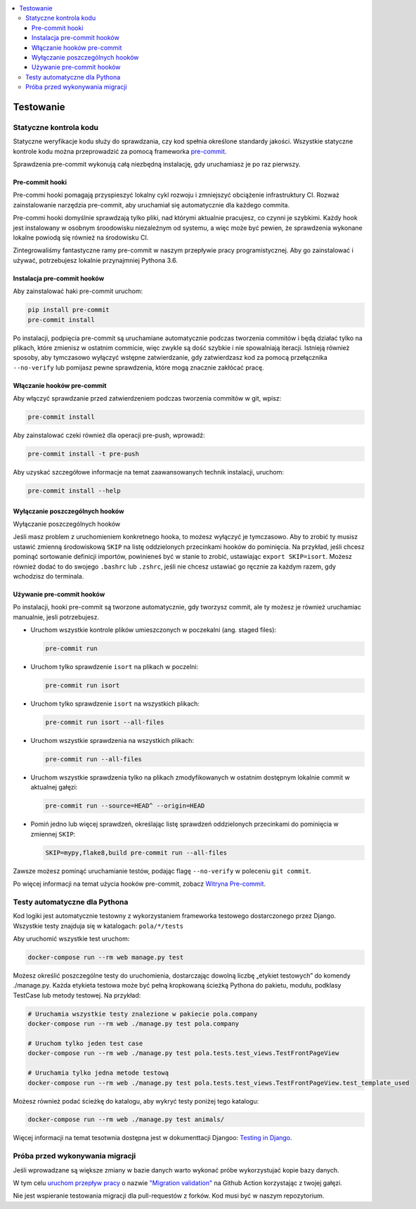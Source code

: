 .. contents:: :local:

Testowanie
----------

Statyczne kontrola kodu
^^^^^^^^^^^^^^^^^^^^^^^

Statyczne weryfikacje kodu służy do sprawdzania, czy kod spełnia określone standardy jakości. Wszystkie statyczne kontrole kodu można przeprowadzić za pomocą frameworka `pre-commit <https://pre-commit.com/>`__.

Sprawdzenia pre-commit wykonują całą niezbędną instalację, gdy uruchamiasz je po raz pierwszy.

Pre-commit hooki
================

Pre-commi hooki pomagają przyspieszyć lokalny cykl rozwoju i zmniejszyć obciążenie infrastruktury CI. Rozważ zainstalowanie narzędzia pre-commit, aby uruchamiał się automatycznie dla każdego commita.

Pre-commi hooki domyślnie sprawdzają tylko pliki, nad którymi aktualnie pracujesz, co czynni je szybkimi. Każdy hook jest instalowany w osobnym śroodowisku niezależnym od systemu, a więc może być pewien, że sprawdzenia wykonane lokalne powiodą się również na środowisku CI.

Zintegrowaliśmy fantastyczne ramy pre-commit w naszym przepływie pracy programistycznej. Aby go zainstalować i używać, potrzebujesz lokalnie przynajmniej Pythona 3.6.

Instalacja pre-commit hooków
============================

Aby zainstalować haki pre-commit uruchom:

.. code-block:: bash

    pip install pre-commit
    pre-commit install

Po instalacji, podpięcia pre-commit są uruchamiane automatycznie podczas tworzenia commitów i będą działać tylko na plikach, które zmienisz w ostatnim commicie, więc zwykle są dość szybkie i nie spowalniają iteracji. Istnieją również sposoby, aby tymczasowo wyłączyć wstępne zatwierdzanie, gdy zatwierdzasz kod za pomocą przełącznika ``--no-verify`` lub pomijasz pewne sprawdzenia, które mogą znacznie zakłócać pracę.

Włączanie hooków pre-commit
===========================

Aby włączyć sprawdzanie przed zatwierdzeniem podczas tworzenia commitów w git, wpisz:

.. code-block:: bash

    pre-commit install

Aby zainstalować czeki również dla operacji pre-push, wprowadź:

.. code-block:: bash

    pre-commit install -t pre-push

Aby uzyskać szczegółowe informacje na temat zaawansowanych technik instalacji, uruchom:

.. code-block:: bash

    pre-commit install --help

Wyłączanie poszczególnych hooków
================================

Wyłączanie poszczególnych hooków

Jeśli masz problem z uruchomieniem konkretnego hooka, to możesz wyłączyć je tymczasowo. Aby to zrobić ty musisz ustawić zmienną środowiskową ``SKIP`` na listę oddzielonych przecinkami hooków do pominięcia. Na przykład, jeśli chcesz pominąć sortowanie definicji importów, powinieneś być w stanie to zrobić, ustawiając ``export SKIP=isort``. Możesz również dodać to do swojego ``.bashrc`` lub ``.zshrc``, jeśli nie chcesz ustawiać go ręcznie za każdym razem, gdy wchodzisz do terminala.

Używanie pre-commit hooków
==========================

Po instalacji, hooki pre-commit są tworzone automatycznie, gdy tworzysz commit, ale ty możesz je również uruchamiac manualnie, jesli potrzebujesz.

- Uruchom wszystkie kontrole plików umieszczonych w poczekalni (ang. staged files):

  .. code-block:: bash

      pre-commit run

- Uruchom tylko sprawdzenie ``isort`` na plikach w poczelni:

  .. code-block:: bash

      pre-commit run isort

- Uruchom tylko sprawdzenie ``isort`` na wszystkich plikach:

  .. code-block:: bash

      pre-commit run isort --all-files

- Uruchom wszystkie sprawdzenia na wszystkich plikach:

  .. code-block:: bash

      pre-commit run --all-files

- Uruchom wszystkie sprawdzenia tylko na plikach zmodyfikowanych w ostatnim dostępnym lokalnie commit w aktualnej gałęzi:

  .. code-block:: bash

      pre-commit run --source=HEAD^ --origin=HEAD

- Pomiń jedno lub więcej sprawdzeń, określając listę sprawdzeń oddzielonych przecinkami do pominięcia w zmiennej ``SKIP``:

  .. code-block:: bash

      SKIP=mypy,flake8,build pre-commit run --all-files

Zawsze możesz pominąć uruchamianie testów, podając flagę ``--no-verify`` w poleceniu ``git commit``.

Po więcej informacji na temat użycia hooków pre-commit, zobacz `Witryna Pre-commit <https://pre-commit.com/>`__.

Testy automatyczne dla Pythona
^^^^^^^^^^^^^^^^^^^^^^^^^^^^^^

Kod logiki jest automatycznie testowny z wykorzystaniem frameworka testowego dostarczonego przez Django. Wszystkie testy znajduja się w katalogach: ``pola/*/tests``

Aby uruchomić wszystkie test uruchom:

.. code-block:: bash

    docker-compose run --rm web manage.py test

Możesz określić poszczególne testy do uruchomienia, dostarczając dowolną liczbę „etykiet testowych” do komendy ./manage.py. Każda etykieta testowa może być pełną kropkowaną ścieżką Pythona do pakietu, modułu, podklasy TestCase lub metody testowej. Na przykład:

.. code-block:: bash

    # Uruchamia wszystkie testy znalezione w pakiecie pola.company
    docker-compose run --rm web ./manage.py test pola.company

    # Uruchom tylko jeden test case
    docker-compose run --rm web ./manage.py test pola.tests.test_views.TestFrontPageView

    # Uruchamia tylko jedna metode testową
    docker-compose run --rm web ./manage.py test pola.tests.test_views.TestFrontPageView.test_template_used

Możesz również podać ścieżkę do katalogu, aby wykryć testy poniżej tego katalogu:

.. code-block:: bash

    docker-compose run --rm web ./manage.py test animals/

Więcej informacji na temat tesotwnia dostępna jest w dokumenttacji Djangoo: `Testing in Django <https://docs.djangoproject.com/pl/3.2/topics/testing/>`__.

Próba przed wykonywania migracji
^^^^^^^^^^^^^^^^^^^^^^^^^^^^^^^^

Jeśli wprowadzane są większe zmiany w bazie danych warto wykonać próbe wykorzystujać kopie bazy danych.

W tym celu `uruchom przepływ pracy <https://docs.github.com/en/actions/managing-workflow-runs/manually-running-a-workflow>`__ o nazwie `"Migration validation" <https://github.com/KlubJagiellonski/pola-backend/actions/workflows/migration_check.yml>`__ na Github Action korzystając z twojej gałęzi.

Nie jest wspieranie testowania migracji dla pull-requestów z forków. Kod musi być w naszym repozytorium.
